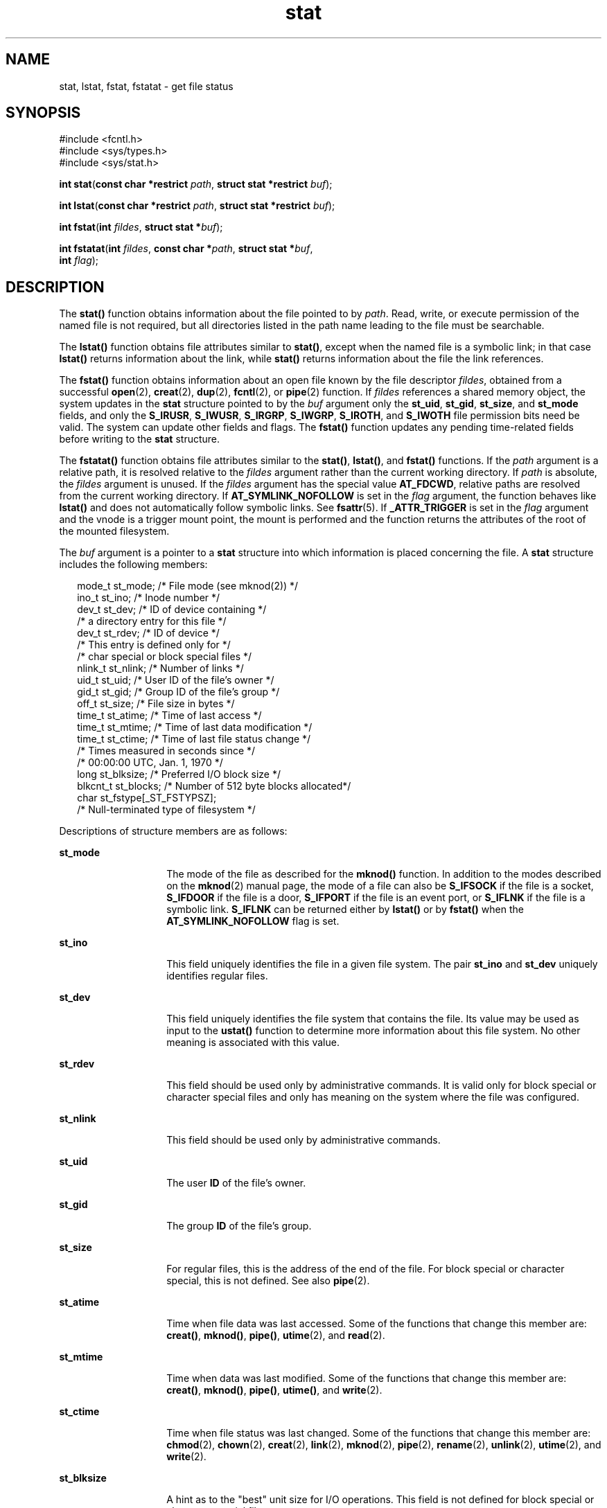 '\" te
.\" Copyright (c) 2007, Sun Microsystems, Inc.  All Rights Reserved.
.\" Copyright (c) 2012-2013, J. Schilling
.\" Copyright (c) 2013, Andreas Roehler
.\" Copyright 1989 AT&T.
.\" CDDL HEADER START
.\"
.\" The contents of this file are subject to the terms of the
.\" Common Development and Distribution License ("CDDL"), version 1.0.
.\" You may only use this file in accordance with the terms of version
.\" 1.0 of the CDDL.
.\"
.\" A full copy of the text of the CDDL should have accompanied this
.\" source.  A copy of the CDDL is also available via the Internet at
.\" http://www.opensource.org/licenses/cddl1.txt
.\"
.\" When distributing Covered Code, include this CDDL HEADER in each
.\" file and include the License file at usr/src/OPENSOLARIS.LICENSE.
.\" If applicable, add the following below this CDDL HEADER, with the
.\" fields enclosed by brackets "[]" replaced with your own identifying
.\" information: Portions Copyright [yyyy] [name of copyright owner]
.\"
.\" CDDL HEADER END
.TH stat 2 "10 Oct 2007" "SunOS 5.11" "System Calls"
.SH NAME
stat, lstat, fstat, fstatat \- get file status
.SH SYNOPSIS
.LP
.nf
#include <fcntl.h>
#include <sys/types.h>
#include <sys/stat.h>

\fBint\fR \fBstat\fR(\fBconst char *restrict\fR \fIpath\fR, \fBstruct stat *restrict\fR \fIbuf\fR);
.fi

.LP
.nf
\fBint\fR \fBlstat\fR(\fBconst char *restrict\fR \fIpath\fR, \fBstruct stat *restrict\fR \fIbuf\fR);
.fi

.LP
.nf
\fBint\fR \fBfstat\fR(\fBint\fR \fIfildes\fR, \fBstruct stat *\fIbuf\fR);
.fi

.LP
.nf
\fBint\fR \fBfstatat\fR(\fBint\fR \fIfildes\fR, \fBconst char *\fIpath\fR, \fBstruct stat *\fIbuf\fR,
     \fBint\fR \fIflag\fR);
.fi

.SH DESCRIPTION
.sp
.LP
The
.B stat()
function obtains information about the file pointed to by
.IR path .
Read, write, or execute permission of the named file is not
required, but all directories listed in the path name leading to the file
must be searchable.
.sp
.LP
The
.B lstat()
function obtains file attributes similar to
.BR stat() ,
except when the named file is a symbolic link; in that case
.B lstat()
returns information about the link, while
.B stat()
returns information
about the file the link references.
.sp
.LP
The
.B fstat()
function obtains information about an open file known by
the file descriptor
.IR fildes ,
obtained from a successful
.BR open (2),
.BR creat (2),
.BR dup (2),
.BR fcntl (2),
or
.BR pipe (2)
function. If
.I fildes
references a shared memory object, the system updates in the
.B stat
structure pointed to by the
.I buf
argument only the
.BR st_uid ,
.BR st_gid ,
.BR st_size ,
and
.B st_mode
fields, and
only the
.BR S_IRUSR ,
.BR S_IWUSR ,
.BR S_IRGRP ,
.BR S_IWGRP ,
.BR S_IROTH ,
and
.B S_IWOTH
file permission bits need be valid. The
system can update other fields and flags. The
.B fstat()
function updates
any pending time-related fields before writing to the
.B stat
structure.
.sp
.LP
The
.B fstatat()
function obtains file attributes similar to the
.BR stat() ,
.BR lstat() ,
and
.B fstat()
functions.  If the
.I
path
argument is a relative path, it is resolved relative to the
.I fildes
argument rather than the current working directory.  If
.I path
is
.RI "absolute, the " fildes " argument is unused.  If the " fildes " argument"
has the special value
.BR AT_FDCWD ,
relative paths are resolved from the
current working directory. If
.B AT_SYMLINK_NOFOLLOW
is set in the
.I flag
argument, the function behaves like
.B lstat()
and does not
automatically follow symbolic links. See
.BR fsattr (5).
If
.B _ATTR_TRIGGER
is set in the
.I flag
argument and the vnode is a
trigger mount point, the mount is performed and the function returns the
attributes of the root of the mounted filesystem.
.sp
.LP
The
.I buf
argument is a pointer to a
.B stat
structure into which
information is placed concerning the file. A
.B stat
structure includes
the following members:
.sp
.in +2
.nf
mode_t   st_mode;          /* File mode (see mknod(2)) */
ino_t    st_ino;           /* Inode number */
dev_t    st_dev;           /* ID of device containing */
                           /* a directory entry for this file */
dev_t    st_rdev;          /* ID of device */
                           /* This entry is defined only for */
                           /* char special or block special files */
nlink_t  st_nlink;         /* Number of links */
uid_t    st_uid;           /* User ID of the file's owner */
gid_t    st_gid;           /* Group ID of the file's group */
off_t    st_size;          /* File size in bytes */
time_t   st_atime;         /* Time of last access */
time_t   st_mtime;         /* Time of last data modification */
time_t   st_ctime;         /* Time of last file status change */
                           /* Times measured in seconds since */
                           /* 00:00:00 UTC, Jan. 1, 1970 */
long     st_blksize;       /* Preferred I/O block size */
blkcnt_t st_blocks;        /* Number of 512 byte blocks allocated*/
char     st_fstype[_ST_FSTYPSZ];
                           /* Null-terminated type of filesystem */
.fi
.in -2

.sp
.LP
Descriptions of structure members are as follows:
.sp
.ne 2
.mk
.na
.B st_mode
.ad
.RS 14n
.rt
The mode of the file as described for the
.B mknod()
function. In
addition to the modes described on the
.BR mknod (2)
manual page, the mode
of a file can also be
.B S_IFSOCK
if the file is a socket,
.B S_IFDOOR
if the file is a door,
.B S_IFPORT
if the file is an event port, or
.B S_IFLNK
if the file is a symbolic link.
.B S_IFLNK
can be returned
either by
.B lstat()
or by
.B fstat()
when the
.B AT_SYMLINK_NOFOLLOW
flag is set.
.RE

.sp
.ne 2
.mk
.na
.B st_ino
.ad
.RS 14n
.rt
This field uniquely identifies the file in a given file system. The pair
.B st_ino
and
.B st_dev
uniquely identifies regular files.
.RE

.sp
.ne 2
.mk
.na
.B st_dev
.ad
.RS 14n
.rt
This field uniquely identifies the file system that contains the file. Its
value may be used as input to the
.B ustat()
function to determine more
information about this file system. No other meaning is associated with this
value.
.RE

.sp
.ne 2
.mk
.na
.B st_rdev
.ad
.RS 14n
.rt
This field should be used only by administrative commands. It is valid only
for block special or character special files and only has meaning on the
system where the file was configured.
.RE

.sp
.ne 2
.mk
.na
.B st_nlink
.ad
.RS 14n
.rt
This field should be used only by administrative commands.
.RE

.sp
.ne 2
.mk
.na
.B st_uid
.ad
.RS 14n
.rt
The user
.B ID
of the file's owner.
.RE

.sp
.ne 2
.mk
.na
.B st_gid
.ad
.RS 14n
.rt
The group
.B ID
of the file's group.
.RE

.sp
.ne 2
.mk
.na
.B st_size
.ad
.RS 14n
.rt
For regular files, this is the address of the end of the file. For block
special or character special, this is not defined. See also
.BR pipe (2).
.RE

.sp
.ne 2
.mk
.na
.B st_atime
.ad
.RS 14n
.rt
Time when file data was last accessed. Some of the functions that change
this member are:
.BR creat() ,
.BR mknod() ,
.BR pipe() ,
.BR utime (2),
and
.BR read (2).
.RE

.sp
.ne 2
.mk
.na
.B st_mtime
.ad
.RS 14n
.rt
Time when data was last modified. Some of the functions that change this
member are:
.BR creat() ,
.BR mknod() ,
.BR pipe() ,
.BR utime() ,
and
.BR write (2).
.RE

.sp
.ne 2
.mk
.na
.B st_ctime
.ad
.RS 14n
.rt
Time when file status was last changed. Some of the functions that change
this member are:
.BR chmod (2),
.BR chown (2),
.BR creat (2),
.BR link (2),
.BR mknod (2),
.BR pipe (2),
.BR rename (2),
.BR unlink (2),
.BR utime (2),
and
.BR write (2).
.RE

.sp
.ne 2
.mk
.na
.B st_blksize
.ad
.RS 14n
.rt
A hint as to the "best" unit size for I/O operations. This field is not
defined for block special or character special files.
.RE

.sp
.ne 2
.mk
.na
.B st_blocks
.ad
.RS 14n
.rt
The total number of physical blocks of size 512 bytes actually allocated on
disk. This field is not defined for block special or character special
files.
.RE

.sp
.ne 2
.mk
.na
.B st_fstype
.ad
.RS 14n
.rt
A null-teminated string that uniquely identifies the type of the filesystem
that contains the file.
.RE

.SH RETURN VALUES
.sp
.LP
Upon successful completion,
.B 0
is returned. Otherwise,
.B \(mi1
is
returned and
.B errno
is set to indicate the error.
.SH ERRORS
.sp
.LP
The
.BR stat() ,
.BR fstat() ,
.BR lstat() ,
and
.B fstatat()
functions will fail if:
.sp
.ne 2
.mk
.na
.B EIO
.ad
.RS 13n
.rt
An error occurred while reading from the file system.
.RE

.sp
.ne 2
.mk
.na
.B EOVERFLOW
.ad
.RS 13n
.rt
The file size in bytes or the number of blocks allocated to the file or the
file serial number cannot be represented correctly in the structure pointed
to by
.IR buf .
.RE

.sp
.LP
The
.BR stat() ,
.BR lstat() ,
and
.B fstatat()
functions will fail
if:
.sp
.ne 2
.mk
.na
.B EACCES
.ad
.RS 16n
.rt
Search permission is denied for a component of the path prefix.
.RE

.sp
.ne 2
.mk
.na
.B EFAULT
.ad
.RS 16n
.rt
The
.I buf
or
.I path
argument points to an illegal address.
.RE

.sp
.ne 2
.mk
.na
.B EINTR
.ad
.RS 16n
.rt
A signal was caught during the execution of the
.B stat()
or
.B lstat()
function.
.RE

.sp
.ne 2
.mk
.na
.B ELOOP
.ad
.RS 16n
.rt
A loop exists in symbolic links encountered during the resolution of the
.I path
argument.
.RE

.sp
.ne 2
.mk
.na
.B ENAMETOOLONG
.ad
.RS 16n
.rt
The length of the
.I path
argument exceeds
.RB { PATH_MAX },
or the
length of a
.I path
component exceeds
.RB { NAME_MAX }
while
.B _POSIX_NO_TRUNC
is in effect.
.RE

.sp
.ne 2
.mk
.na
.B ENOENT
.ad
.RS 16n
.rt
A component of
.I path
does not name an existing file or
.I path
is
an empty string.
.RE

.sp
.ne 2
.mk
.na
.B ENOLINK
.ad
.RS 16n
.rt
The
.I path
argument points to a remote machine and the link to that
machine is no longer active.
.RE

.sp
.ne 2
.mk
.na
.B ENOTDIR
.ad
.RS 16n
.rt
A component of the path prefix is not a directory, or the
.I fildes
argument does not refer to a valid directory when given a non-null relative
path.
.RE

.sp
.LP
The
.BR fstat() " and "
.B fstatat()
functions will fail if:
.sp
.ne 2
.mk
.na
.B EBADF
.ad
.RS 11n
.rt
The
.I fildes
argument is not a valid open file descriptor. The
.I fildes
argument to
.B fstatat()
can also have the valid value of
.BR AT_FDCWD .
.RE

.sp
.ne 2
.mk
.na
.B EFAULT
.ad
.RS 11n
.rt
The
.I buf
argument points to an illegal address.
.RE

.sp
.ne 2
.mk
.na
.B EINTR
.ad
.RS 11n
.rt
A signal was caught during the execution of the
.B fstat()
function.
.RE

.sp
.ne 2
.mk
.na
.B ENOLINK
.ad
.RS 11n
.rt
The
.I fildes
argument points to a remote machine and the link to that
machine is no longer active.
.RE

.sp
.LP
The
.BR stat() ,
.BR fstat() ,
and
.B lstat()
functions may fail if:
.sp
.ne 2
.mk
.na
.B EOVERFLOW
.ad
.RS 13n
.rt
One of the members is too large to store in the
.B stat
structure
pointed to by
.IR buf .
.RE

.sp
.LP
The
.B stat()
and
.B lstat()
functions may fail if:
.sp
.ne 2
.mk
.na
.B ELOOP
.ad
.RS 16n
.rt
More than
.RB { SYMLOOP_MAX }
symbolic links were encountered during the
resolution of the
.I path
argument.
.RE

.sp
.ne 2
.mk
.na
.B ENAMETOOLONG
.ad
.RS 16n
.rt
As a result of encountering a symbolic link in resolution of the\fIpath\fR
argument, the length of the substituted pathname strings exceeds
.RB { PATH_MAX }.
.RE

.sp
.LP
The
.B stat()
and
.B fstatat()
functions may fail if:
.sp
.ne 2
.mk
.na
.B ENXIO
.ad
.RS 9n
.rt
The
.I path
argument names a character or block device special file and
the corresponding I/O device has been retired by the fault management
framework.
.RE

.SH EXAMPLES
.LP
.B Example 1
Use
.B stat()
to obtain file status information.
.sp
.LP
The following example shows how to obtain file status information for a
file named
.BR /home/cnd/mod1 .
The structure variable buffer is defined
for the
.B stat
structure.

.sp
.in +2
.nf
#include <sys/types.h>
#include <sys/stat.h>
#include <fcntl.h>
struct stat buffer;
int         status;
\&...
status = stat("/home/cnd/mod1", &buffer);
.fi
.in -2

.LP
.B Example 2
Use
.B stat()
to get directory information.
.sp
.LP
The following example fragment gets status information for each entry in a
directory. The call to the
.B stat()
function stores file information in
the
.B stat
structure pointed to by
.IR statbuf .
The lines that follow
the
.B stat()
call format the fields in the
.B stat
structure for
presentation to the user of the program.

.sp
.in +2
.nf
#include <sys/types.h>
#include <sys/stat.h>
#include <dirent.h>
#include <pwd.h>
#include <grp.h>
#include <time.h>
#include <locale.h>
#include <langinfo.h>
#include <stdio.h>
#include <stdint.h>
struct dirent *dp;
struct stat   statbuf;
struct passwd *pwd;
struct group  *grp;
struct tm     *tm;
char          datestring[256];
\&...
/* Loop through directory entries */
while ((dp = readdir(dir)) != NULL) {
    /* Get entry's information. */
    if (stat(dp->d_name, &statbuf) == -1)
    continue;

     /* Print out type, permissions, and number of links. */
     printf("%10.10s", sperm (statbuf.st_mode));
     printf("%4d", statbuf.st_nlink);

     /* Print out owners name if it is found using getpwuid(). */
     if ((pwd = getpwuid(statbuf.st_uid)) != NULL)
        printf(" %-8.8s", pwd->pw_name);
     else
        printf(" %-8d", statbuf.st_uid);

     /* Print out group name if it's found using getgrgid(). */
     if ((grp = getgrgid(statbuf.st_gid)) != NULL)
        printf(" %-8.8s", grp->gr_name);
     else
        printf(" %-8d", statbuf.st_gid);

     /* Print size of file. */
     printf(" %9jd", (intmax_t)statbuf.st_size);
     tm = localtime(&statbuf.st_mtime);

     /* Get localized date string. */
     strftime(datestring, sizeof(datestring), nl_langinfo(D_T_FMT), tm);

     printf(" %s %s\en", datestring, dp->d_name);
 }
.fi
.in -2

.LP
.B Example 3
Use
.B fstat()
to obtain file status information.
.sp
.LP
The following example shows how to obtain file status information for a
file named
.BR /home/cnd/mod1 .
The structure variable buffer is defined
for the
.B stat
structure. The
.B "/home/cnd/mod1 file"
is opened with
read/write privileges and is passed to the open file descriptor
.IR fildes .

.sp
.in +2
.nf
#include <sys/types.h>
#include <sys/stat.h>
#include <fcntl.h>
struct stat buffer;
int         status;
\&...
fildes = open("/home/cnd/mod1", O_RDWR);
status = fstat(fildes, &buffer);
.fi
.in -2

.LP
.B Example 4
Use
.B lstat()
to obtain symbolic link status
information.
.sp
.LP
The following example shows how to obtain status information for a symbolic
link named
.BR /modules/pass1 .
The structure variable buffer is defined
for the
.B stat
structure. If the
.I path
argument specified the
filename for the file pointed to by the symbolic link
.RB ( /home/cnd/mod1 ),
the results of calling the function would be the
same as those returned by a call to the
.B stat()
function.

.sp
.in +2
.nf
#include <sys/stat.h>
struct stat buffer;
int         status;
\&...
status = lstat("/modules/pass1", &buffer);
.fi
.in -2

.SH USAGE
.sp
.LP
If
.B chmod()
or
.B fchmod()
is used to change the file group owner
permissions on a file with non-trivial ACL entries, only the ACL mask is set
to the new permissions and the group owner permission bits in the file's
mode field (defined in
.BR mknod (2))
are unchanged.  A non-trivial ACL
entry is one whose meaning cannot be represented in the file's mode field
alone. The new ACL mask permissions  might change the effective permissions
for additional users and groups that have ACL entries on the file.
.sp
.LP
The
.BR stat() ,
.BR fstat() ,
and
.B lstat()
functions have
transitional interfaces for 64-bit file offsets.  See
.BR lf64 (5).
.SH ATTRIBUTES
.sp
.LP
See
.BR attributes (5)
for descriptions of the following attributes:
.sp

.sp
.TS
tab() box;
cw(2.75i) |cw(2.75i)
lw(2.75i) |lw(2.75i)
.
ATTRIBUTE TYPEATTRIBUTE VALUE
_
Interface StabilityCommitted
_
MT-LevelAsync-Signal-Safe
_
Standard See below.
.TE

.sp
.LP
For
.BR stat() ,
.BR fstat() ,
and
.BR lstat() ,
see
.BR standards (5).
.SH SEE ALSO
.sp
.LP
.BR access (2),
.BR chmod (2),
.BR chown (2),
.BR creat (2),
.BR link (2),
.BR mknod (2),
.BR pipe (2),
.BR read (2),
.BR time (2),
.BR unlink (2),
.BR utime (2),
.BR write (2),
.BR fattach (3C),
.BR stat.h (3HEAD),
.BR attributes (5),
.BR fsattr (5),
.BR lf64 (5),
.BR standards (5)
